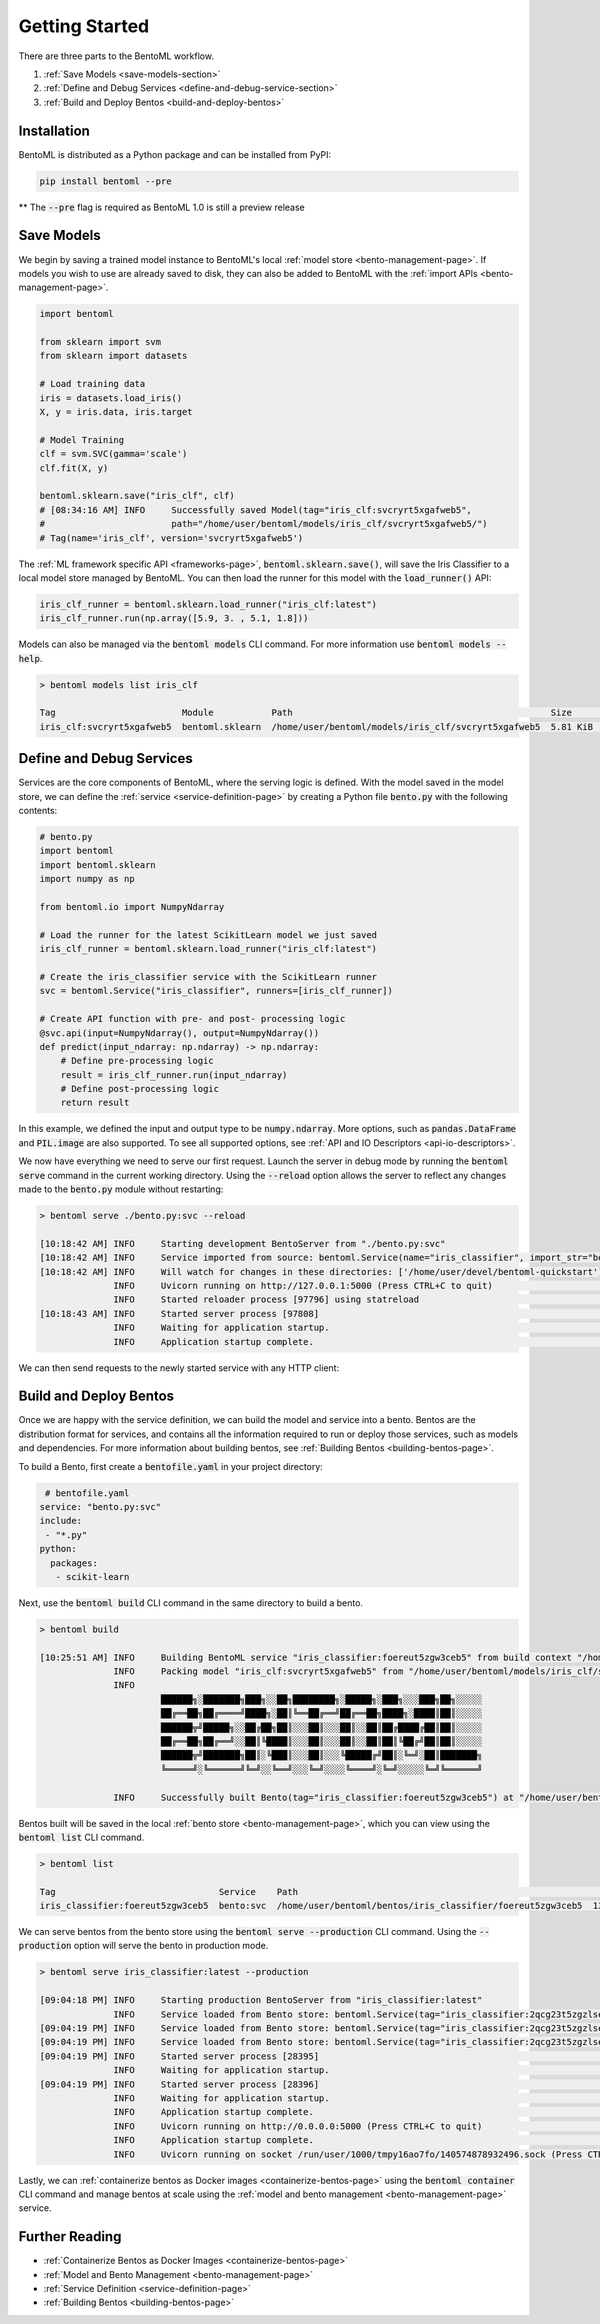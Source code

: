 .. _getting-started-page:

Getting Started
===============

There are three parts to the BentoML workflow.

#. :ref:`Save Models <save-models-section>`
#. :ref:`Define and Debug Services <define-and-debug-service-section>`
#. :ref:`Build and Deploy Bentos <build-and-deploy-bentos>`

.. _save-models-section:

Installation
------------

BentoML is distributed as a Python package and can be installed from PyPI:

.. code-block:: bash

    pip install bentoml --pre

** The :code:`--pre` flag is required as BentoML 1.0 is still a preview release

Save Models
-----------

We begin by saving a trained model instance to BentoML's local
:ref:`model store <bento-management-page>`.
If models you wish to use are already saved to disk, they can also be added to BentoML with the
:ref:`import APIs <bento-management-page>`.

.. code-block:: python

    import bentoml

    from sklearn import svm
    from sklearn import datasets

    # Load training data
    iris = datasets.load_iris()
    X, y = iris.data, iris.target

    # Model Training
    clf = svm.SVC(gamma='scale')
    clf.fit(X, y)

    bentoml.sklearn.save("iris_clf", clf)
    # [08:34:16 AM] INFO     Successfully saved Model(tag="iris_clf:svcryrt5xgafweb5",
    #                        path="/home/user/bentoml/models/iris_clf/svcryrt5xgafweb5/")
    # Tag(name='iris_clf', version='svcryrt5xgafweb5')

The :ref:`ML framework specific API <frameworks-page>`, :code:`bentoml.sklearn.save()`, will save
the Iris Classifier to a local model store managed by BentoML. You can then load the runner for this
model with the :code:`load_runner()` API:

.. code-block:: python

    iris_clf_runner = bentoml.sklearn.load_runner("iris_clf:latest")
    iris_clf_runner.run(np.array([5.9, 3. , 5.1, 1.8]))

Models can also be managed via the :code:`bentoml models` CLI command. For more information use
:code:`bentoml models --help`.

.. code-block:: bash

    > bentoml models list iris_clf

    Tag                        Module           Path                                                 Size      Creation Time
    iris_clf:svcryrt5xgafweb5  bentoml.sklearn  /home/user/bentoml/models/iris_clf/svcryrt5xgafweb5  5.81 KiB  2022-01-25 08:34:16

.. _define-and-debug-service-section:

Define and Debug Services
-------------------------

Services are the core components of BentoML, where the serving logic is defined. With the model
saved in the model store, we can define the :ref:`service <service-definition-page>` by creating a
Python file :code:`bento.py` with the following contents:

.. code-block:: python

    # bento.py
    import bentoml
    import bentoml.sklearn
    import numpy as np

    from bentoml.io import NumpyNdarray

    # Load the runner for the latest ScikitLearn model we just saved
    iris_clf_runner = bentoml.sklearn.load_runner("iris_clf:latest")

    # Create the iris_classifier service with the ScikitLearn runner
    svc = bentoml.Service("iris_classifier", runners=[iris_clf_runner])

    # Create API function with pre- and post- processing logic
    @svc.api(input=NumpyNdarray(), output=NumpyNdarray())
    def predict(input_ndarray: np.ndarray) -> np.ndarray:
        # Define pre-processing logic
        result = iris_clf_runner.run(input_ndarray)
        # Define post-processing logic
        return result

In this example, we defined the input and output type to be :code:`numpy.ndarray`. More options, such as
:code:`pandas.DataFrame` and :code:`PIL.image` are also supported. To see all supported options, see
:ref:`API and IO Descriptors <api-io-descriptors>`.

We now have everything we need to serve our first request. Launch the server in debug mode by
running the :code:`bentoml serve` command in the current working directory. Using the
:code:`--reload` option allows the server to reflect any changes made to the :code:`bento.py` module
without restarting:

.. code-block:: bash

    > bentoml serve ./bento.py:svc --reload

    [10:18:42 AM] INFO     Starting development BentoServer from "./bento.py:svc"
    [10:18:42 AM] INFO     Service imported from source: bentoml.Service(name="iris_classifier", import_str="bento:svc", working_dir="/home/user/devel/bentoml-quickstart")
    [10:18:42 AM] INFO     Will watch for changes in these directories: ['/home/user/devel/bentoml-quickstart']                                                              config.py:334
                  INFO     Uvicorn running on http://127.0.0.1:5000 (Press CTRL+C to quit)                                                                                   config.py:554
                  INFO     Started reloader process [97796] using statreload                                                                                              basereload.py:56
    [10:18:43 AM] INFO     Started server process [97808]                                                                                                                     server.py:84
                  INFO     Waiting for application startup.                                                                                                                       on.py:45
                  INFO     Application startup complete.                                                                                                                          on.py:59

We can then send requests to the newly started service with any HTTP client:

.. tabs::

    .. code-tab:: python

        import requests
        requests.post(
            "http://127.0.0.1:5000/predict",
            headers={"content-type": "application/json"},
            data="[5,4,3,2]").text

    .. code-tab:: bash

        > curl \
          -X POST \
          -H "content-type: application/json" \
          --data "[5,4,3,2]" \
          http://127.0.0.1:5000/predict

.. _build-and-deploy-bentos:

Build and Deploy Bentos
-----------------------

Once we are happy with the service definition, we can build the model and service into a
bento. Bentos are the distribution format for services, and contains all the information required to
run or deploy those services, such as models and dependencies. For more information about building
bentos, see :ref:`Building Bentos <building-bentos-page>`.

To build a Bento, first create a :code:`bentofile.yaml` in your project directory:

.. code-block:: yaml

     # bentofile.yaml
    service: "bento.py:svc"
    include:
     - "*.py"
    python:
      packages:
       - scikit-learn

Next, use the :code:`bentoml build` CLI command in the same directory to build a bento.

.. code-block:: bash

    > bentoml build

    [10:25:51 AM] INFO     Building BentoML service "iris_classifier:foereut5zgw3ceb5" from build context "/home/user/devel/bentoml-quickstart"
                  INFO     Packing model "iris_clf:svcryrt5xgafweb5" from "/home/user/bentoml/models/iris_clf/svcryrt5xgafweb5"
                  INFO
                           ██████╗░███████╗███╗░░██╗████████╗░█████╗░███╗░░░███╗██╗░░░░░
                           ██╔══██╗██╔════╝████╗░██║╚══██╔══╝██╔══██╗████╗░████║██║░░░░░
                           ██████╦╝█████╗░░██╔██╗██║░░░██║░░░██║░░██║██╔████╔██║██║░░░░░
                           ██╔══██╗██╔══╝░░██║╚████║░░░██║░░░██║░░██║██║╚██╔╝██║██║░░░░░
                           ██████╦╝███████╗██║░╚███║░░░██║░░░╚█████╔╝██║░╚═╝░██║███████╗
                           ╚═════╝░╚══════╝╚═╝░░╚══╝░░░╚═╝░░░░╚════╝░╚═╝░░░░░╚═╝╚══════╝

                  INFO     Successfully built Bento(tag="iris_classifier:foereut5zgw3ceb5") at "/home/user/bentoml/bentos/iris_classifier/foereut5zgw3ceb5/"

Bentos built will be saved in the local :ref:`bento store <bento-management-page>`, which you can
view using the :code:`bentoml list` CLI command.

.. code-block:: bash

    > bentoml list

    Tag                               Service    Path                                                          Size       Creation Time
    iris_classifier:foereut5zgw3ceb5  bento:svc  /home/user/bentoml/bentos/iris_classifier/foereut5zgw3ceb5  13.97 KiB  2022-01-25 10:25:51

We can serve bentos from the bento store using the :code:`bentoml serve --production` CLI
command. Using the :code:`--production` option will serve the bento in production mode.

.. code-block:: bash

    > bentoml serve iris_classifier:latest --production

    [09:04:18 PM] INFO     Starting production BentoServer from "iris_classifier:latest"
                  INFO     Service loaded from Bento store: bentoml.Service(tag="iris_classifier:2qcg23t5zgzlseb5", path="/home/user/bentoml/bentos/iris_classifier/2qcg23t5zgzlseb5")
    [09:04:19 PM] INFO     Service loaded from Bento store: bentoml.Service(tag="iris_classifier:2qcg23t5zgzlseb5", path="/home/user/bentoml/bentos/iris_classifier/2qcg23t5zgzlseb5")
    [09:04:19 PM] INFO     Service loaded from Bento store: bentoml.Service(tag="iris_classifier:2qcg23t5zgzlseb5", path="/home/user/bentoml/bentos/iris_classifier/2qcg23t5zgzlseb5")
    [09:04:19 PM] INFO     Started server process [28395]                                                                                                                     server.py:84
                  INFO     Waiting for application startup.                                                                                                                       on.py:45
    [09:04:19 PM] INFO     Started server process [28396]                                                                                                                     server.py:84
                  INFO     Waiting for application startup.                                                                                                                       on.py:45
                  INFO     Application startup complete.                                                                                                                          on.py:59
                  INFO     Uvicorn running on http://0.0.0.0:5000 (Press CTRL+C to quit)                                                                                     server.py:222
                  INFO     Application startup complete.                                                                                                                          on.py:59
                  INFO     Uvicorn running on socket /run/user/1000/tmpy16ao7fo/140574878932496.sock (Press CTRL+C to quit)                                                  server.py:191

Lastly, we can :ref:`containerize bentos as Docker images <containerize-bentos-page>` using the
:code:`bentoml container` CLI command and manage bentos at scale using the
:ref:`model and bento management <bento-management-page>` service.

Further Reading
---------------
- :ref:`Containerize Bentos as Docker Images <containerize-bentos-page>`
- :ref:`Model and Bento Management <bento-management-page>`
- :ref:`Service Definition <service-definition-page>`
- :ref:`Building Bentos <building-bentos-page>`

.. spelling::
